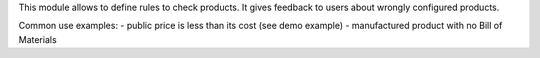 This module allows to define rules to check products.
It gives feedback to users about wrongly configured products.

Common use examples:
- public price is less than its cost (see demo example)
- manufactured product with no Bill of Materials

